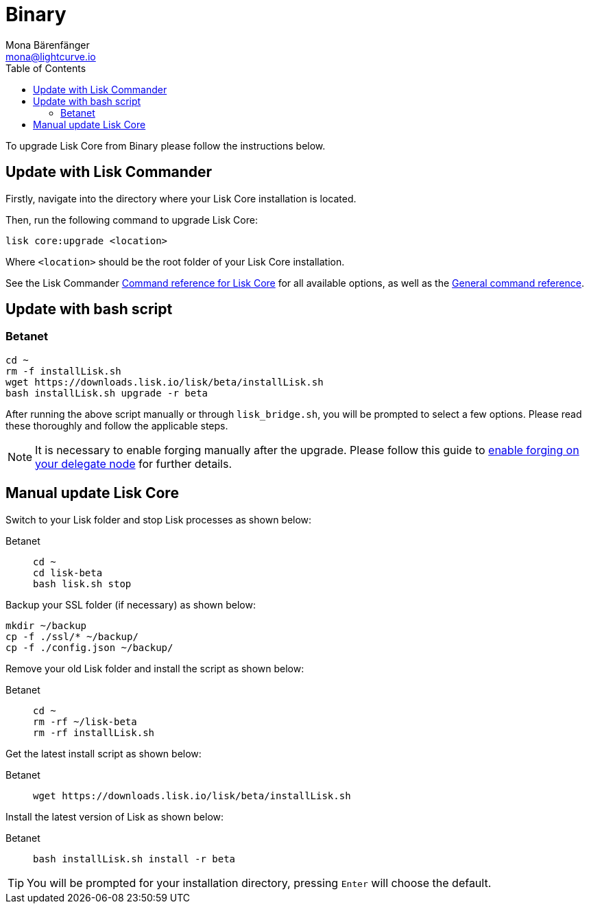= Binary
Mona Bärenfänger <mona@lightcurve.io>
:description: The Lisk Core Binary update page describes how to upgrade Lisk Core to the latest version.
:toc:
:experimental:
:v_sdk: master
:page-next: /lisk-core/3.0.0/monitoring.html
:page-previous: /lisk-core/3.0.0/management/binary.html
:page-next-title: Monitoring
:page-previous-title: Binary commands

:url_sdk_commander_liskcore: {v_sdk}@lisk-sdk::reference/lisk-commander/user-guide/lisk-core.adoc
:url_sdk_commander_commands: {v_sdk}@lisk-sdk::reference/lisk-commander/user-guide/commands.adoc
:url_enable_forging: management/forging.adoc

To upgrade Lisk Core from Binary please follow the instructions below.

== Update with Lisk Commander


Firstly, navigate into the directory where your Lisk Core installation is located.

Then, run the following command to upgrade Lisk Core:

[source,bash]
----
lisk core:upgrade <location>
----

Where `<location>` should be the root folder of your Lisk Core installation.

See  the Lisk Commander xref:{url_sdk_commander_liskcore}[Command reference for Lisk Core] for all available options, as well as the xref:{url_sdk_commander_commands}[General command reference].

== Update with bash script

=== Betanet

[source,bash]
----
cd ~
rm -f installLisk.sh
wget https://downloads.lisk.io/lisk/beta/installLisk.sh
bash installLisk.sh upgrade -r beta
----

After running the above script manually or through `lisk_bridge.sh`, you will be prompted to select a few options.
Please read these thoroughly and follow the applicable steps.

[NOTE]
====
It is necessary to enable forging manually after the upgrade.
Please follow this guide to xref:{url_enable_forging}[enable forging on your delegate node] for further details.
====

== Manual update Lisk Core

Switch to your Lisk folder and stop Lisk processes as shown below:

[tabs]
====
Betanet::
+
--
[source,bash]
----
cd ~
cd lisk-beta
bash lisk.sh stop
----
--
====

Backup your SSL folder (if necessary) as shown below:

[source,bash]
----
mkdir ~/backup
cp -f ./ssl/* ~/backup/
cp -f ./config.json ~/backup/
----

Remove your old Lisk folder and install the script as shown below:

[tabs]
====
Betanet::
+
--
[source,bash]
----
cd ~
rm -rf ~/lisk-beta
rm -rf installLisk.sh
----
--
====

Get the latest install script as shown below:

[tabs]
====
Betanet::
+
--
[source,bash]
----
wget https://downloads.lisk.io/lisk/beta/installLisk.sh
----
--
====

Install the latest version of Lisk as shown below:

[tabs]
====
Betanet::
+
--
[source,bash]
----
bash installLisk.sh install -r beta
----
--
====

TIP: You will be prompted for your installation directory, pressing kbd:[Enter] will choose the default.
